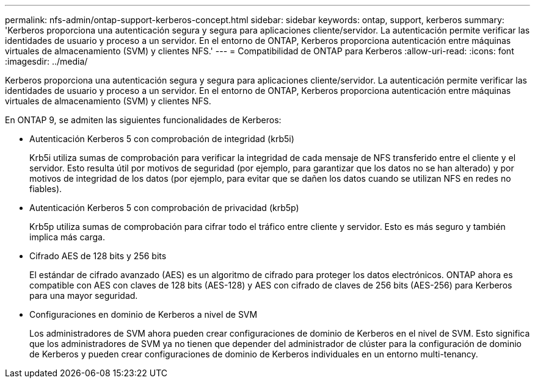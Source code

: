 ---
permalink: nfs-admin/ontap-support-kerberos-concept.html 
sidebar: sidebar 
keywords: ontap, support, kerberos 
summary: 'Kerberos proporciona una autenticación segura y segura para aplicaciones cliente/servidor. La autenticación permite verificar las identidades de usuario y proceso a un servidor. En el entorno de ONTAP, Kerberos proporciona autenticación entre máquinas virtuales de almacenamiento (SVM) y clientes NFS.' 
---
= Compatibilidad de ONTAP para Kerberos
:allow-uri-read: 
:icons: font
:imagesdir: ../media/


[role="lead"]
Kerberos proporciona una autenticación segura y segura para aplicaciones cliente/servidor. La autenticación permite verificar las identidades de usuario y proceso a un servidor. En el entorno de ONTAP, Kerberos proporciona autenticación entre máquinas virtuales de almacenamiento (SVM) y clientes NFS.

En ONTAP 9, se admiten las siguientes funcionalidades de Kerberos:

* Autenticación Kerberos 5 con comprobación de integridad (krb5i)
+
Krb5i utiliza sumas de comprobación para verificar la integridad de cada mensaje de NFS transferido entre el cliente y el servidor. Esto resulta útil por motivos de seguridad (por ejemplo, para garantizar que los datos no se han alterado) y por motivos de integridad de los datos (por ejemplo, para evitar que se dañen los datos cuando se utilizan NFS en redes no fiables).

* Autenticación Kerberos 5 con comprobación de privacidad (krb5p)
+
Krb5p utiliza sumas de comprobación para cifrar todo el tráfico entre cliente y servidor. Esto es más seguro y también implica más carga.

* Cifrado AES de 128 bits y 256 bits
+
El estándar de cifrado avanzado (AES) es un algoritmo de cifrado para proteger los datos electrónicos. ONTAP ahora es compatible con AES con claves de 128 bits (AES-128) y AES con cifrado de claves de 256 bits (AES-256) para Kerberos para una mayor seguridad.

* Configuraciones en dominio de Kerberos a nivel de SVM
+
Los administradores de SVM ahora pueden crear configuraciones de dominio de Kerberos en el nivel de SVM. Esto significa que los administradores de SVM ya no tienen que depender del administrador de clúster para la configuración de dominio de Kerberos y pueden crear configuraciones de dominio de Kerberos individuales en un entorno multi-tenancy.


